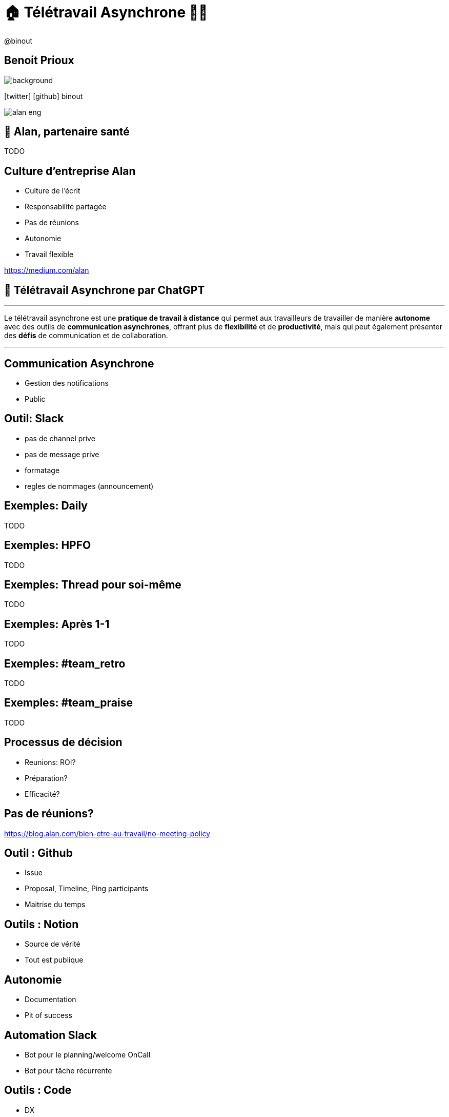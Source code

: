 = 🏠 Télétravail Asynchrone 🧑‍💻 
:source-highlighter: highlightjs
:revealjs_theme: white
:revealjs_history: true
:revealjs_plugin_pdf: enabled
:revealjs_plugin_highlight: enabled
:revealjs_progress: true
:customcss: custom.css
:data-uri:
:icons: font


++++
<script type="text/javascript">
window.addEventListener("load", function() {

revealDiv = document.querySelector("body div.reveal")
footer = document.getElementById("custom-footer");
revealDiv.appendChild(footer);

} );
</script>
<div id="custom-footer" class="footer">
@binout
</div>
++++


== Benoit Prioux

image::images/{conf}-background.png[background, size=cover]

icon:twitter[] icon:github[] binout 

image::images/alan-eng.jpeg[]

== 💚 Alan, partenaire santé

TODO

== Culture d'entreprise Alan

* Culture de l'écrit
* Responsabilité partagée
* Pas de réunions
* Autonomie
* Travail flexible 

https://medium.com/alan

== 🤖 Télétravail Asynchrone par ChatGPT

---
Le télétravail asynchrone est une **pratique de travail à distance** qui permet aux travailleurs de travailler de manière **autonome** avec des outils de **communication asynchrones**, offrant plus de **flexibilité** et de **productivité**, mais qui peut également présenter des **défis** de communication et de collaboration.

---

== Communication Asynchrone

* Gestion des notifications 
* Public 

== Outil: Slack

* pas de channel prive
* pas de message prive
* formatage
* regles de nommages (announcement)

== Exemples: Daily 

TODO

== Exemples: HPFO 

TODO

== Exemples: Thread pour soi-même

TODO

== Exemples: Après 1-1

TODO

== Exemples: #team_retro

TODO

== Exemples: #team_praise 

TODO

== Processus de décision 

* Reunions: ROI?
* Préparation?
* Efficacité?

== Pas de réunions? 

https://blog.alan.com/bien-etre-au-travail/no-meeting-policy

== Outil : Github 

* Issue
* Proposal, Timeline, Ping participants 
* Maitrise du temps

== Outils : Notion

* Source de vérité 
* Tout est publique

== Autonomie

* Documentation
* Pit of success

== Automation Slack

* Bot pour le planning/welcome OnCall
* Bot pour tâche récurrente

== Outils : Code

* DX
* Linter
* Boring technologie


== Bénéfices

* Flexible work
* Responsabilité 
* Implication


== Disclaimer

* Pas pour tout le monde
* Besoin d'initiatives pour construire un lien sociale


== Merci 🙏

image::images/{conf}-background.png[background, size=cover]

https://binout.github.io/async-remote-work/
